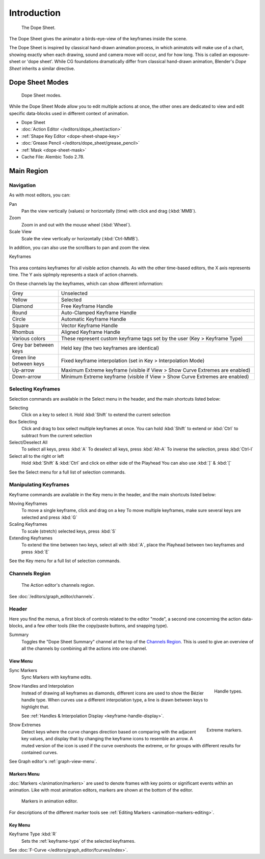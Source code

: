 
************
Introduction
************

.. figure:: /images/editors_dope-sheet_introduction_overview.png
   :width: 620px

   The Dope Sheet.

The Dope Sheet gives the animator a birds-eye-view of the keyframes inside the scene.

The Dope Sheet is inspired by classical hand-drawn animation process, in which animatots will make use of a chart, showing exactly when each drawing,
sound and camera move will occur, and for how long. This is called an exposure-sheet or 'dope sheet'.
While CG foundations dramatically differ from classical hand-drawn animation,
Blender's *Dope Sheet* inherits a similar directive.


Dope Sheet Modes
================

.. figure:: /images/editors_dope-sheet_introduction_modes.png

   Dope Sheet modes.

While the Dope Sheet Mode allow you to edit multiple actions at once,
the other ones are dedicated to view and edit specific data-blocks used in different context of animation.

- Dope Sheet
- :doc:`Action Editor </editors/dope_sheet/action>`
- :ref:`Shape Key Editor <dope-sheet-shape-key>`
- :doc:`Grease Pencil </editors/dope_sheet/grease_pencil>`
- :ref:`Mask <dope-sheet-mask>`
- Cache File: Alembic Todo 2.78.


Main Region
===========

Navigation
----------

As with most editors, you can:

Pan
   Pan the view vertically (values) or horizontally (time) with click and drag (:kbd:`MMB`).
Zoom
   Zoom in and out with the mouse wheel (:kbd:`Wheel`).
Scale View
   Scale the view vertically or horizontally (:kbd:`Ctrl-MMB`).

In addition, you can also use the scrollbars to pan and zoom the view. 


Keyframes

.. figure:: /images/editors_dope-sheet_keyframe_types.png
   The Dope Sheet Editor with object channels.

This area contains keyframes for all visible action channels.
As with the other time-based editors, the X axis represents time.
The Y axis siplmply represents a stack of action channels.

On these channels lay the keyframes, which can show different information:


.. list-table::
   :widths: 20 80

   * - Grey
     - Unselected
   * - Yellow
     - Selected
   * - Diamond
     - Free Keyframe Handle
   * - Round
     - Auto-Clamped Keyframe Handle
   * - Circle
     - Automatic Keyframe Handle
   * - Square
     - Vector Keyframe Handle
   * - Rhombus
     - Aligned Keyframe Handle
   * - Various colors
     - These represent custom keyframe tags set by the user (Key > Keyframe Type)
   * - Grey bar between keys
     - Held key (the two keyframes are identical)
   * - Green line between keys
     - Fixed keyframe interpolation (set in Key > Interpolation Mode)
   * - Up-arrow
     - Maximum Extreme keyframe (visible if View > Show Curve Extremes are enabled)
   * - Down-arrow
     - Minimum Extreme keyframe (visible if View > Show Curve Extremes are enabled)


Selecting Keyframes
-------------------
Selection commands are available in the Select menu in the header, and the main shortcuts listed below:

Selecting    
   Click on a key to select it. Hold :kbd:`Shift` to extend the current selection
Box Selecting 
   Click and drag to box select multiple keyframes at once. You can hold :kbd:`Shift` to extend or :kbd:`Ctrl` to subtract from the current selection
Select/Deselect All
   To select all keys, press :kbd:`A`
   To deselect all keys, press :kbd:`Alt-A`
   To inverse the selection, press :kbd:`Ctrl-I`
Select all to the right or left
   Hold :kbd:`Shift` & :kbd:`Ctrl` and click on either side of the Playhead 
   You can also use :kbd:`]` & :kbd:`[`
See the Select menu for a full list of selection commands.

Manipulating Keyframes
----------------------
Keyframe commands are available in the Key menu in the header, and the main shortcuts listed below:

Moving Keyframes
   To move a single keyframe, click and drag on a key
   To move multiple keyframes, make sure several keys are selected and press :kbd:`G`
Scaling Keyframes
   To scale (stretch) selected keys, press :kbd:`S`
Extending Keyframes
   To extend the time between two keys, select all with :kbd:`A`, place the Playhead between two keyframes and press :kbd:`E`
See the Key menu for a full list of selection commands.


Channels Region
---------------

.. _fig-dope-sheet-action:

.. figure:: /images/editors_dope-sheet_introduction_action-editor-sliders.png

   The Action editor's channels region.

See :doc:`/editors/graph_editor/channels`.



Header
------

Here you find the menus, a first block of controls related to the editor "mode",
a second one concerning the action data-blocks, and a few other tools
(like the copy/paste buttons, and snapping type).

Summary
   Toggles the "Dope Sheet Summary" channel at the top of the `Channels Region`_.
   This is used to give an overview of all the channels by combining all the actions into one channel.


.. _dope-sheet-view-menu:

View Menu
^^^^^^^^^

Sync Markers
   Sync Markers with keyframe edits.

.. figure:: /images/animation_keyframes_introduction_interpolation.png
   :align: right

   Handle types.

Show Handles and Interpolation
   Instead of drawing all keyframes as diamonds, different icons are used to show the Bézier handle type.
   When curves use a different interpolation type, a line is drawn between keys to highlight that.

   See :ref:`Handles & Interpolation Display <keyframe-handle-display>`.

.. figure:: /images/editors_dope-sheet_introduction_extremes.png
   :align: right

   Extreme markers.

Show Extremes
   Detect keys where the curve changes direction based on comparing with the adjacent key values,
   and display that by changing the keyframe icons to resemble an arrow.
   A muted version of the icon is used if the curve overshoots the extreme,
   or for groups with different results for contained curves.

See Graph editor's :ref:`graph-view-menu`.


Markers Menu
^^^^^^^^^^^^

:doc:`Markers </animation/markers>` are used to denote frames with key points or significant events
within an animation. Like with most animation editors, markers are shown at the bottom of the editor.

.. figure:: /images/editors_graph-editor_introduction_markers.png

   Markers in animation editor.

For descriptions of the different marker tools see :ref:`Editing Markers <animation-markers-editing>`.


Key Menu
^^^^^^^^

Keyframe Type :kbd:`R`
   Sets the :ref:`keyframe-type` of the selected keyframes.

See :doc:`F-Curve </editors/graph_editor/fcurves/index>`.





